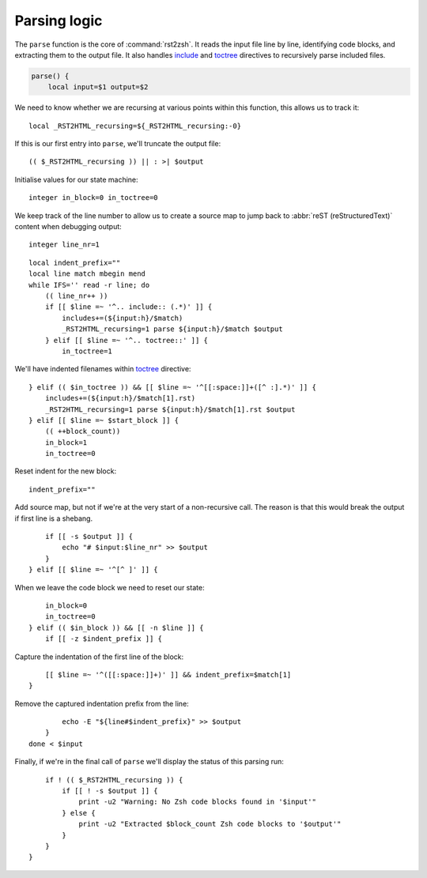 Parsing logic
=============

The ``parse`` function is the core of :command:`rst2zsh`.  It reads the input
file line by line, identifying code blocks, and extracting them to the output
file.  It also handles include_ and toctree_ directives to recursively parse
included files.

.. _parse_function:

.. code:: zsh

    parse() {
        local input=$1 output=$2

We need to know whether we are recursing at various points within this function,
this allows us to track it::

        local _RST2HTML_recursing=${_RST2HTML_recursing:-0}

If this is our first entry into ``parse``, we'll truncate the output file::

        (( $_RST2HTML_recursing )) || : >| $output

Initialise values for our state machine::

        integer in_block=0 in_toctree=0

We keep track of the line number to allow us to create a source map to jump back
to :abbr:`reST (reStructuredText)` content when debugging output::

        integer line_nr=1

::

        local indent_prefix=""
        local line match mbegin mend
        while IFS='' read -r line; do
            (( line_nr++ ))
            if [[ $line =~ '^.. include:: (.*)' ]] {
                includes+=(${input:h}/$match)
                _RST2HTML_recursing=1 parse ${input:h}/$match $output
            } elif [[ $line =~ '^.. toctree::' ]] {
                in_toctree=1

We'll have indented filenames within toctree_ directive::

            } elif (( $in_toctree )) && [[ $line =~ '^[[:space:]]+([^ :].*)' ]] {
                includes+=(${input:h}/$match[1].rst)
                _RST2HTML_recursing=1 parse ${input:h}/$match[1].rst $output
            } elif [[ $line =~ $start_block ]] {
                (( ++block_count))
                in_block=1
                in_toctree=0

Reset indent for the new block::

                indent_prefix=""

Add source map, but not if we're at the very start of a non-recursive call.
The reason is that this would break the output if first line is a shebang.

::

                if [[ -s $output ]] {
                    echo "# $input:$line_nr" >> $output
                }
            } elif [[ $line =~ '^[^ ]' ]] {

When we leave the code block we need to reset our state::

                in_block=0
                in_toctree=0
            } elif (( $in_block )) && [[ -n $line ]] {
                if [[ -z $indent_prefix ]] {

Capture the indentation of the first line of the block::

                    [[ $line =~ '^([[:space:]]+)' ]] && indent_prefix=$match[1]
                }

Remove the captured indentation prefix from the line::

                echo -E "${line#$indent_prefix}" >> $output
            }
        done < $input

Finally, if we're in the final call of ``parse`` we'll display the status of
this parsing run::

        if ! (( $_RST2HTML_recursing )) {
            if [[ ! -s $output ]] {
                print -u2 "Warning: No Zsh code blocks found in '$input'"
            } else {
                print -u2 "Extracted $block_count Zsh code blocks to '$output'"
            }
        }
    }

.. _include: https://docutils.sourceforge.io/docs/ref/rst/directives.html#include
.. _toctree: https://www.sphinx-doc.org/en/master/usage/restructuredtext/directives.html#directive-toctree

.. spelling:word-list::

    recursing
